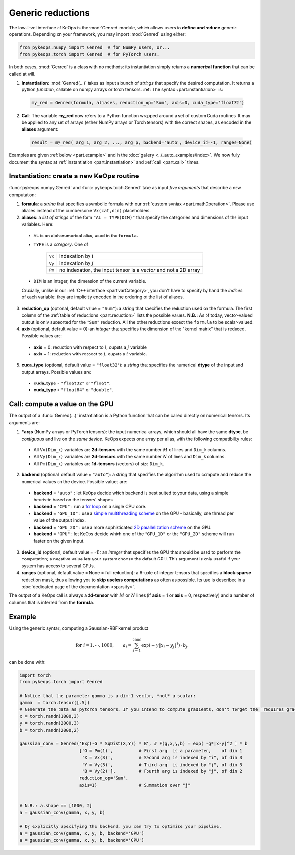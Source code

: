 Generic reductions
==================

The low-level interface of KeOps is the :mod:`Genred` module, which allows users to **define and reduce** generic operations. Depending on your framework, you may import :mod:`Genred` using either:

.. code-block:: python

    from pykeops.numpy import Genred  # for NumPy users, or...
    from pykeops.torch import Genred  # for PyTorch users.
    
In both cases, :mod:`Genred` is a class with no methods: its instantiation simply returns a **numerical function** that can be called at will.


1. **Instantiation**: :mod:`Genred(...)` takes as input a bunch of *strings* that specify the desired computation. It returns a python *function*, callable on numpy arrays or torch tensors. :ref:`The syntax <part.instantiation>` is:

  .. code-block:: python

    my_red = Genred(formula, aliases, reduction_op='Sum', axis=0, cuda_type='float32')

2. **Call**: The variable **my_red** now refers to a Python function wrapped around a set of custom Cuda routines. It may be applied to any set of arrays (either NumPy arrays or Torch tensors) with the correct shapes, as encoded in the **aliases** argument:

  .. code-block:: python

    result = my_red( arg_1, arg_2, ..., arg_p, backend='auto', device_id=-1, ranges=None)


Examples are given :ref:`below <part.example>` and in the :doc:`gallery <../_auto_examples/index>`.
We now fully document the syntax at :ref:`instantiation <part.instantiation>` and :ref:`call <part.call>` times.

.. _`part.instantiation`:

Instantiation: create a new KeOps routine
-----------------------------------------

:func:`pykeops.numpy.Genred` and :func:`pykeops.torch.Genred` take as input *five arguments* that describe a new computation:

1. **formula**: a *string* that specifies a symbolic formula with our :ref:`custom syntax <part.mathOperation>`. Please use aliases instead of the cumbersome ``Vx(cat,dim)`` placeholders.

2. **aliases**: a *list of strings* of the form ``"AL = TYPE(DIM)"`` that specify the categories and dimensions of the input variables. Here:

  - ``AL`` is an alphanumerical alias, used in the ``formula``.
  - ``TYPE`` is a *category*. One of

            =========   ===================================================================
            ``Vx``       indexation by :math:`i`
            ``Vy``       indexation by :math:`j`
            ``Pm``       no indexation, the input tensor is a *vector* and not a 2D array
            =========   ===================================================================

  - ``DIM`` is an integer, the dimension of the current variable.

  Crucially, unlike in our :ref:`C++ interface <part.varCategory>`, you don't have to specify by hand the *indices* of each variable: they are implicitly encoded in the ordering of the list of aliases.

3. **reduction_op** (optional, default value = ``"Sum"``): a *string* that specifies the reduction used on the formula. The first column of the :ref:`table of reductions <part.reduction>` lists the possible values. **N.B.:** As of today, vector-valued output is only supported for the ``"Sum"`` reduction. All the other reductions expect the ``formula`` to be scalar-valued.


4. **axis**  (optional, default value = 0): an *integer* that specifies the dimension of the "kernel matrix" that is reduced. Possible values are:

  - **axis** = 0: reduction with respect to :math:`i`, ouputs a :math:`j` variable.
  - **axis** = 1: reduction with respect to :math:`j`, ouputs a :math:`i` variable.

5. **cuda_type** (optional, default value = ``"float32"``): a *string* that specifies the numerical **dtype** of the input and output arrays. Possible values are:

  - **cuda_type** = ``"float32"`` or ``"float"``.
  - **cuda_type** = ``"float64"`` or ``"double"``.



.. _`part.call`:

Call: compute a value on the GPU
--------------------------------

The output of a :func:`Genred(...)` instantiation is 
a Python function that can be called directly on numerical tensors.
Its arguments are:

1. ***args** (NumPy arrays or PyTorch tensors): the input numerical arrays, which should all have the same **dtype**, be *contiguous* and live on the *same device*. KeOps expects one array per alias, with the following compatibility rules:
  
  - All ``Vx(Dim_k)`` variables are **2d-tensors** with the same number :math:`M` of lines and ``Dim_k`` columns.
  - All ``Vy(Dim_k)`` variables are **2d-tensors** with the same number :math:`N` of lines and ``Dim_k`` columns.
  - All ``Pm(Dim_k)`` variables are **1d-tensors** (vectors) of size ``Dim_k``.

2. **backend** (optional, default value = ``"auto"``): a *string* that specifies the algorithm used to compute and reduce the numerical values on the device. Possible values are:

  - **backend** = ``"auto"`` : let KeOps decide which backend is best suited to your data, using a simple heuristic based on the tensors' shapes.
  - **backend** = ``"CPU"`` : run a `for loop <https://plmlab.math.cnrs.fr/benjamin.charlier/libkeops/blob/master/keops/core/CpuConv.cpp>`_ on a single CPU core.
  - **backend** = ``"GPU_1D"`` : use a `simple multithreading scheme <https://plmlab.math.cnrs.fr/benjamin.charlier/libkeops/blob/master/keops/core/GpuConv1D.cu>`_ on the GPU - basically, one thread per value of the output index.
  - **backend** = ``"GPU_2D"`` : use a more sophisticated `2D parallelization scheme <https://plmlab.math.cnrs.fr/benjamin.charlier/libkeops/blob/master/keops/core/GpuConv2D.cu>`_ on the GPU.
  - **backend** = ``"GPU"`` : let KeOps decide which one of the ``"GPU_1D"`` or the ``"GPU_2D"`` scheme will run faster on the given input.


3. **device_id** (optional, default value = -1): an *integer* that specifies the GPU that should be used to perform the computation; a negative value lets your system choose the default GPU. This argument is only useful if your system has access to several GPUs.

4. **ranges** (optional, default value = None = full reduction): a 6-uple of integer tensors that specifies a **block-sparse** reduction mask, thus allowing you to **skip useless computations** as often as possible. Its use is described in a :doc:`dedicated page of the documentation <sparsity>`.

The output of a KeOps call is always a **2d-tensor** with :math:`M` or :math:`N` lines (if **axis** = 1 or **axis** = 0, respectively) and a number of columns that is inferred from the **formula**.

.. _`part.example`:

Example
-------

Using the generic syntax, computing a Gaussian-RBF kernel product

.. math::

 \text{for } i = 1, \cdots, 1000, \quad\quad a_i =  \sum_{j=1}^{2000} \exp(-\gamma\|x_i-y_j\|^2) \,\cdot\, b_j.

can be done with:

.. code-block:: python
    
    import torch
    from pykeops.torch import Genred
    
    # Notice that the parameter gamma is a dim-1 vector, *not* a scalar:
    gamma  = torch.tensor([.5])
    # Generate the data as pytorch tensors. If you intend to compute gradients, don't forget the `requires_grad` flag!
    x = torch.randn(1000,3)
    y = torch.randn(2000,3)
    b = torch.randn(2000,2)
    
    gaussian_conv = Genred('Exp(-G * SqDist(X,Y)) * B', # F(g,x,y,b) = exp( -g*|x-y|^2 ) * b
                           ['G = Pm(1)',          # First arg  is a parameter,    of dim 1
                            'X = Vx(3)',          # Second arg is indexed by "i", of dim 3
                            'Y = Vy(3)',          # Third arg  is indexed by "j", of dim 3
                            'B = Vy(2)'],         # Fourth arg is indexed by "j", of dim 2
                           reduction_op='Sum',
                           axis=1)                # Summation over "j"

    
    # N.B.: a.shape == [1000, 2]
    a = gaussian_conv(gamma, x, y, b)

    # By explicitly specifying the backend, you can try to optimize your pipeline:
    a = gaussian_conv(gamma, x, y, b, backend='GPU')
    a = gaussian_conv(gamma, x, y, b, backend='CPU')

